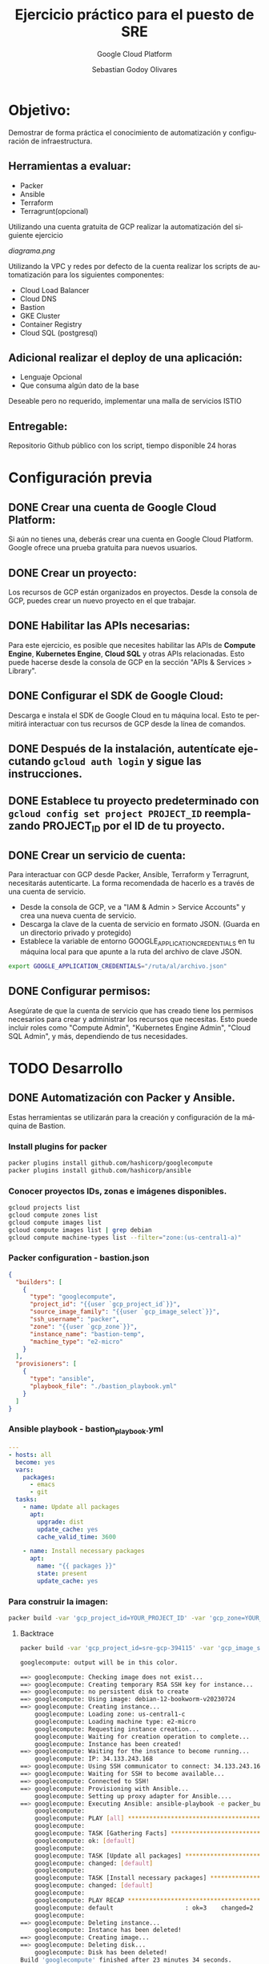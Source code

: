 :PROPERTIES:
:GPTEL_MODEL: gpt-3.5-turbo
:GPTEL_BOUNDS: ((40346 . 40713) (40820 . 42053))
:END:
#+TITLE: Ejercicio práctico para el puesto de SRE
#+SUBTITLE: Google Cloud Platform
#+AUTHOR: Sebastian Godoy Olivares
#+EMAIL: shackleto@riseup.net
#+DATE: 
#+DESCRIPTION: Practico SRE
#+KEYWORDS: devops, gcp
#+LANGUAGE: es
#+OPTIONS: toc:nil num:nil
#+CATEGORY: devops
#+TAGS: devops, gcp, cloud, iac

* Objetivo:
Demostrar de forma práctica el conocimiento de automatización y configuración de
infraestructura.

** Herramientas a evaluar:
- Packer
- Ansible
- Terraform
- Terragrunt(opcional)

Utilizando una cuenta gratuita de GCP realizar la automatización del siguiente
ejercicio

[[diagrama.png]]

Utilizando la VPC y redes por defecto de la cuenta realizar los scripts de
automatización para los siguientes componentes:
- Cloud Load Balancer
- Cloud DNS
- Bastion
- GKE Cluster
- Container Registry
- Cloud SQL (postgresql)

** Adicional realizar el deploy de una aplicación:
- Lenguaje Opcional
- Que consuma algún dato de la base

Deseable pero no requerido, implementar una malla de servicios ISTIO

** Entregable:
Repositorio Github público con los script, tiempo disponible 24 horas

* Configuración previa
** DONE Crear una cuenta de Google Cloud Platform:
  Si aún no tienes una, deberás crear una cuenta en Google Cloud Platform. Google ofrece una prueba gratuita para nuevos usuarios.

** DONE Crear un proyecto:
  Los recursos de GCP están organizados en proyectos. Desde la consola de GCP, puedes crear un nuevo proyecto en el que trabajar.

** DONE Habilitar las APIs necesarias:
  Para este ejercicio, es posible que necesites habilitar las APIs de *Compute Engine*, *Kubernetes Engine*, *Cloud SQL* y otras APIs relacionadas. Esto puede hacerse desde la consola de GCP en la sección "APIs & Services > Library".

** DONE Configurar el SDK de Google Cloud:
  Descarga e instala el SDK de Google Cloud en tu máquina local. Esto te permitirá interactuar con tus recursos de GCP desde la línea de comandos.

** DONE Después de la instalación, autentícate ejecutando =gcloud auth login= y sigue las instrucciones.

** DONE Establece tu proyecto predeterminado con =gcloud config set project PROJECT_ID= reemplazando PROJECT_ID por el ID de tu proyecto.

**  DONE Crear un servicio de cuenta:
Para interactuar con GCP desde Packer, Ansible, Terraform y Terragrunt, necesitarás autenticarte. La forma recomendada de hacerlo es a través de una cuenta de servicio.

- Desde la consola de GCP, ve a "IAM & Admin > Service Accounts" y crea una nueva cuenta de servicio.
- Descarga la clave de la cuenta de servicio en formato JSON. (Guarda en un directorio privado y protegido)
- Establece la variable de entorno GOOGLE_APPLICATION_CREDENTIALS en tu máquina local para que apunte a la ruta del archivo de clave JSON.

#+begin_src bash
export GOOGLE_APPLICATION_CREDENTIALS="/ruta/al/archivo.json"
#+end_src

** DONE Configurar permisos:
Asegúrate de que la cuenta de servicio que has creado tiene los permisos necesarios para crear y administrar los recursos que necesitas. Esto puede incluir roles como "Compute Admin", "Kubernetes Engine Admin", "Cloud SQL Admin", y más, dependiendo de tus necesidades.

* TODO Desarrollo
** DONE Automatización con Packer y Ansible.
Estas herramientas se utilizarán para la creación y configuración de la máquina de Bastion.

*** Install plugins for packer

#+begin_src bash
packer plugins install github.com/hashicorp/googlecompute
packer plugins install github.com/hashicorp/ansible
#+end_src

*** Conocer proyectos IDs, zonas e imágenes disponibles.
#+begin_src bash
gcloud projects list
gcloud compute zones list
gcloud compute images list
gcloud compute images list | grep debian
gcloud compute machine-types list --filter="zone:(us-central1-a)"
#+end_src

*** Packer configuration - bastion.json
#+begin_src json
{
  "builders": [
    {
      "type": "googlecompute",
      "project_id": "{{user `gcp_project_id`}}",
      "source_image_family": "{{user `gcp_image_select`}}",
      "ssh_username": "packer",
      "zone": "{{user `gcp_zone`}}",
      "instance_name": "bastion-temp",
      "machine_type": "e2-micro"
    }
  ],
  "provisioners": [
    {
      "type": "ansible",
      "playbook_file": "./bastion_playbook.yml"
    }
  ]
}
#+end_src

*** Ansible playbook - bastion_playbook.yml
#+begin_src yaml
---
- hosts: all
  become: yes
  vars:
    packages:
      - emacs
      - git
  tasks:
    - name: Update all packages
      apt:
        upgrade: dist
        update_cache: yes
        cache_valid_time: 3600

    - name: Install necessary packages
      apt:
        name: "{{ packages }}"
        state: present
        update_cache: yes
#+end_src

*** Para construir la imagen:
#+begin_src bash
packer build -var 'gcp_project_id=YOUR_PROJECT_ID' -var 'gcp_zone=YOUR_ZONE' bastion.json
#+end_src

**** Backtrace
#+begin_src bash
packer build -var 'gcp_project_id=sre-gcp-394115' -var 'gcp_image_select=debian-12' -var 'gcp_zone=us-central1-c' bastion.json

googlecompute: output will be in this color.

==> googlecompute: Checking image does not exist...
==> googlecompute: Creating temporary RSA SSH key for instance...
==> googlecompute: no persistent disk to create
==> googlecompute: Using image: debian-12-bookworm-v20230724
==> googlecompute: Creating instance...
    googlecompute: Loading zone: us-central1-c
    googlecompute: Loading machine type: e2-micro
    googlecompute: Requesting instance creation...
    googlecompute: Waiting for creation operation to complete...
    googlecompute: Instance has been created!
==> googlecompute: Waiting for the instance to become running...
    googlecompute: IP: 34.133.243.168
==> googlecompute: Using SSH communicator to connect: 34.133.243.168
==> googlecompute: Waiting for SSH to become available...
==> googlecompute: Connected to SSH!
==> googlecompute: Provisioning with Ansible...
    googlecompute: Setting up proxy adapter for Ansible....
==> googlecompute: Executing Ansible: ansible-playbook -e packer_build_name="googlecompute" -e packer_builder_type=googlecompute --ssh-extra-args '-o IdentitiesOnly=yes' -e ansible_ssh_private_key_file=/tmp/ansible-key2859791327 -i /tmp/packer-provisioner-ansible3150707614 /home/shackleton/Proyectos/SRE_GCP/sre_gcp/bastion_playbook.yml
    googlecompute:
    googlecompute: PLAY [all] *********************************************************************
    googlecompute:
    googlecompute: TASK [Gathering Facts] *********************************************************
    googlecompute: ok: [default]
    googlecompute:
    googlecompute: TASK [Update all packages] *****************************************************
    googlecompute: changed: [default]
    googlecompute:
    googlecompute: TASK [Install necessary packages] **********************************************
    googlecompute: changed: [default]
    googlecompute:
    googlecompute: PLAY RECAP *********************************************************************
    googlecompute: default                    : ok=3    changed=2    unreachable=0    failed=0    skipped=0    rescued=0    ignored=0
    googlecompute:
==> googlecompute: Deleting instance...
    googlecompute: Instance has been deleted!
==> googlecompute: Creating image...
==> googlecompute: Deleting disk...
    googlecompute: Disk has been deleted!
Build 'googlecompute' finished after 23 minutes 34 seconds.

==> Wait completed after 23 minutes 34 seconds

==> Builds finished. The artifacts of successful builds are:
--> googlecompute: A disk image was created: packer-1690487605
#+end_src

- En primer lugar, Packer verifica que la imagen que estás intentando crear no existe ya. Si existiera, Packer no continuaría con la build.
- Luego, Packer crea una clave SSH temporal para poder conectarse a la instancia que va a crear en Google Cloud Platform (GCP).
- Packer selecciona la imagen base debian-12-bookworm-v20230724 y crea la instancia en la zona us-central1-c con el tipo de máquina e2-micro.
- Después de que la instancia ha sido creada y está en ejecución, Packer se conecta a la instancia mediante SSH.
- Una vez conectado, Packer ejecuta el provisionador, en este caso Ansible, para configurar la instancia según tu playbook bastion_playbook.yml. Según la salida, Ansible ha actualizado los paquetes e instalado los paquetes necesarios.
- Después de que la configuración ha finalizado con éxito, Packer elimina la instancia.

A continuación, Packer crea la imagen a partir del estado del disco de la instancia justo después de que se haya ejecutado el provisionador. Finalmente, Packer elimina el disco temporal.

El resultado es una nueva imagen llamada packer-1690487605 que puedes usar para lanzar nuevas instancias con la configuración definida en tu playbook de Ansible.
** DONE Automatización con Terraform.
Esto se utilizará para configurar los otros componentes de la infraestructura. Configurar el Cloud Load Balancer, Cloud DNS, GKE Cluster, Container Registry y Cloud SQL.
*** main.tf
#+begin_src terraform
provider "google" {
  project = var.project_id
  region  = var.region
  zone    = var.zone
}

# GKE Cluster
resource "google_container_cluster" "small_cluster" {
  name                     = "small-cluster"
  location                 = var.region
  initial_node_count       = 1
  remove_default_node_pool = true

  master_auth {
    client_certificate_config {
      issue_client_certificate = false
    }
  }

  master_authorized_networks_config {
    cidr_blocks {
      cidr_block   = "0.0.0.0/0"
      display_name = "Any IP"
    }
  }
}

# GKE Node Pool
resource "google_container_node_pool" "primary" {
  name       = "small-pool"
  location   = var.region
  cluster    = google_container_cluster.small_cluster.name
  node_count = 1

  node_config {
    preemptible  = true
    machine_type = "e2-micro"
    disk_size_gb = 20

    oauth_scopes = [
      "https://www.googleapis.com/auth/logging.write",
      "https://www.googleapis.com/auth/monitoring",
    ]
  }

  autoscaling {
    min_node_count = 1
    max_node_count = 2
  }

  management {
    auto_repair  = true
    auto_upgrade = true
  }
}

# Cloud SQL Database
resource "google_sql_database_instance" "default" {
  name             = "database"
  region           = var.region
  database_version = "POSTGRES_13"

  settings {
    tier = "db-f1-micro"
  }
}

resource "google_sql_database" "default" {
  name     = "my-database"
  instance = google_sql_database_instance.default.name
}

# Load Balancer
resource "google_compute_forwarding_rule" "default" {
  name                  = "lb-rule"
  load_balancing_scheme = "EXTERNAL"
  port_range            = "80"
  target                = google_compute_target_pool.default.self_link
}

resource "google_compute_target_pool" "default" {
  name = "target-pool"
  instances = [
    google_compute_instance.bastion_host.self_link
  ]
}

# DNS Record
resource "google_dns_record_set" "www" {
  name         = "www.your-domain.com."
  type         = "A"
  ttl          = 300
  managed_zone = "your-zone-name"
  rrdatas      = [google_compute_forwarding_rule.default.IP_address]
}

# Bastion Host
resource "google_compute_instance" "bastion_host" {
  name         = "bastion"
  machine_type = "e1-micro"
  zone         = var.zone

  boot_disk {
    initialize_params {
      image = var.bastion_image
    }
  }

  network_interface {
    network = "default"

    access_config {
      // Ephemeral IP
    }
  }

  service_account {
    scopes = [
      "https://www.googleapis.com/auth/logging.write",
      "https://www.googleapis.com/auth/monitoring",
      "https://www.googleapis.com/auth/pubsub",
      "https://www.googleapis.com/auth/service.management.readonly",
      "https://www.googleapis.com/auth/servicecontrol",
      "https://www.googleapis.com/auth/trace.append",
    ]
  }
}
#+end_src

*** Terraform init
#+begin_src bash
terraform init

Initializing the backend...

Initializing provider plugins...
- Finding latest version of hashicorp/google...
- Installing hashicorp/google v4.75.1...
- Installed hashicorp/google v4.75.1 (signed by HashiCorp)

Terraform has created a lock file .terraform.lock.hcl to record the provider
selections it made above. Include this file in your version control repository
so that Terraform can guarantee to make the same selections by default when
you run "terraform init" in the future.

Terraform has been successfully initialized!

You may now begin working with Terraform. Try running "terraform plan" to see
any changes that are required for your infrastructure. All Terraform commands
should now work.

If you ever set or change modules or backend configuration for Terraform,
rerun this command to reinitialize your working directory. If you forget, other
commands will detect it and remind you to do so if necessary.
#+end_src

#+begin_src bash
gcloud auth application-default login
#+end_src

*** terraform plan
#+begin_src bash
terraform plan

Terraform used the selected providers to generate the following execution plan. Resource actions are indicated with the following symbols:
  + create

Terraform will perform the following actions:

  # google_compute_backend_service.webservers_backend will be created
  + resource "google_compute_backend_service" "webservers_backend" {
      + connection_draining_timeout_sec = 300
      + creation_timestamp              = (known after apply)
      + fingerprint                     = (known after apply)
      + generated_id                    = (known after apply)
      + health_checks                   = (known after apply)
      + id                              = (known after apply)
      + load_balancing_scheme           = "EXTERNAL"
      + name                            = "webservers-backend"
      + port_name                       = (known after apply)
      + project                         = (known after apply)
      + protocol                        = (known after apply)
      + self_link                       = (known after apply)
      + session_affinity                = (known after apply)
      + timeout_sec                     = (known after apply)

      + cdn_policy {
          + cache_mode                   = (known after apply)
          + client_ttl                   = (known after apply)
          + default_ttl                  = (known after apply)
          + max_ttl                      = (known after apply)
          + negative_caching             = (known after apply)
          + serve_while_stale            = (known after apply)
          + signed_url_cache_max_age_sec = (known after apply)

          + bypass_cache_on_request_headers {
              + header_name = (known after apply)
            }

          + cache_key_policy {
              + include_host           = (known after apply)
              + include_http_headers   = (known after apply)
              + include_named_cookies  = (known after apply)
              + include_protocol       = (known after apply)
              + include_query_string   = (known after apply)
              + query_string_blacklist = (known after apply)
              + query_string_whitelist = (known after apply)
            }

          + negative_caching_policy {
              + code = (known after apply)
              + ttl  = (known after apply)
            }
        }

      + log_config {
          + enable      = (known after apply)
          + sample_rate = (known after apply)
        }
    }

  # google_compute_global_forwarding_rule.http will be created
  + resource "google_compute_global_forwarding_rule" "http" {
      + base_forwarding_rule  = (known after apply)
      + id                    = (known after apply)
      + ip_address            = (known after apply)
      + ip_protocol           = (known after apply)
      + label_fingerprint     = (known after apply)
      + load_balancing_scheme = "EXTERNAL"
      + name                  = "http-content-rule"
      + network               = (known after apply)
      + port_range            = "80"
      + project               = (known after apply)
      + psc_connection_id     = (known after apply)
      + psc_connection_status = (known after apply)
      + self_link             = (known after apply)
      + target                = (known after apply)
    }

  # google_compute_health_check.default will be created
  + resource "google_compute_health_check" "default" {
      + check_interval_sec  = 30
      + creation_timestamp  = (known after apply)
      + healthy_threshold   = 2
      + id                  = (known after apply)
      + name                = "default"
      + project             = (known after apply)
      + self_link           = (known after apply)
      + timeout_sec         = 5
      + type                = (known after apply)
      + unhealthy_threshold = 10

      + http_health_check {
          + port         = 80
          + proxy_header = "NONE"
          + request_path = "/"
        }

      + log_config {
          + enable = (known after apply)
        }
    }

  # google_compute_instance_group.webservers will be created
  + resource "google_compute_instance_group" "webservers" {
      + id        = (known after apply)
      + instances = (known after apply)
      + name      = "web-instances"
      + network   = (known after apply)
      + project   = (known after apply)
      + self_link = (known after apply)
      + size      = (known after apply)
      + zone      = (known after apply)
    }

  # google_compute_network.vpc_network will be created
  + resource "google_compute_network" "vpc_network" {
      + auto_create_subnetworks                   = true
      + delete_default_routes_on_create           = false
      + gateway_ipv4                              = (known after apply)
      + id                                        = (known after apply)
      + internal_ipv6_range                       = (known after apply)
      + mtu                                       = (known after apply)
      + name                                      = "my-vpc"
      + network_firewall_policy_enforcement_order = "AFTER_CLASSIC_FIREWALL"
      + project                                   = (known after apply)
      + routing_mode                              = (known after apply)
      + self_link                                 = (known after apply)
    }

  # google_compute_target_http_proxy.http will be created
  + resource "google_compute_target_http_proxy" "http" {
      + creation_timestamp = (known after apply)
      + id                 = (known after apply)
      + name               = "http-lb-proxy"
      + project            = (known after apply)
      + proxy_bind         = (known after apply)
      + proxy_id           = (known after apply)
      + self_link          = (known after apply)
      + url_map            = (known after apply)
    }

  # google_compute_url_map.urlmap will be created
  + resource "google_compute_url_map" "urlmap" {
      + creation_timestamp = (known after apply)
      + default_service    = (known after apply)
      + fingerprint        = (known after apply)
      + id                 = (known after apply)
      + map_id             = (known after apply)
      + name               = "lb-url-map"
      + project            = (known after apply)
      + self_link          = (known after apply)
    }

  # google_container_cluster.cluster will be created
  + resource "google_container_cluster" "cluster" {
      + cluster_ipv4_cidr           = (known after apply)
      + datapath_provider           = (known after apply)
      + default_max_pods_per_node   = (known after apply)
      + enable_binary_authorization = false
      + enable_intranode_visibility = (known after apply)
      + enable_kubernetes_alpha     = false
      + enable_l4_ilb_subsetting    = false
      + enable_legacy_abac          = false
      + enable_shielded_nodes       = true
      + endpoint                    = (known after apply)
      + id                          = (known after apply)
      + initial_node_count          = 3
      + label_fingerprint           = (known after apply)
      + location                    = "us-central1"
      + logging_service             = (known after apply)
      + master_version              = (known after apply)
      + monitoring_service          = (known after apply)
      + name                        = "my-cluster"
      + network                     = "default"
      + networking_mode             = (known after apply)
      + node_locations              = (known after apply)
      + node_version                = (known after apply)
      + operation                   = (known after apply)
      + private_ipv6_google_access  = (known after apply)
      + project                     = (known after apply)
      + self_link                   = (known after apply)
      + services_ipv4_cidr          = (known after apply)
      + subnetwork                  = (known after apply)
      + tpu_ipv4_cidr_block         = (known after apply)

      + addons_config {
          + cloudrun_config {
              + disabled           = (known after apply)
              + load_balancer_type = (known after apply)
            }

          + config_connector_config {
              + enabled = (known after apply)
            }

          + dns_cache_config {
              + enabled = (known after apply)
            }

          + gce_persistent_disk_csi_driver_config {
              + enabled = (known after apply)
            }

          + gcp_filestore_csi_driver_config {
              + enabled = (known after apply)
            }

          + gke_backup_agent_config {
              + enabled = (known after apply)
            }

          + horizontal_pod_autoscaling {
              + disabled = (known after apply)
            }

          + http_load_balancing {
              + disabled = (known after apply)
            }

          + network_policy_config {
              + disabled = (known after apply)
            }
        }

      + authenticator_groups_config {
          + security_group = (known after apply)
        }

      + cluster_autoscaling {
          + enabled = (known after apply)

          + auto_provisioning_defaults {
              + boot_disk_kms_key = (known after apply)
              + disk_size         = (known after apply)
              + disk_type         = (known after apply)
              + image_type        = (known after apply)
              + min_cpu_platform  = (known after apply)
              + oauth_scopes      = (known after apply)
              + service_account   = (known after apply)

              + management {
                  + auto_repair     = (known after apply)
                  + auto_upgrade    = (known after apply)
                  + upgrade_options = (known after apply)
                }

              + shielded_instance_config {
                  + enable_integrity_monitoring = (known after apply)
                  + enable_secure_boot          = (known after apply)
                }

              + upgrade_settings {
                  + max_surge       = (known after apply)
                  + max_unavailable = (known after apply)
                  + strategy        = (known after apply)

                  + blue_green_settings {
                      + node_pool_soak_duration = (known after apply)

                      + standard_rollout_policy {
                          + batch_node_count    = (known after apply)
                          + batch_percentage    = (known after apply)
                          + batch_soak_duration = (known after apply)
                        }
                    }
                }
            }

          + resource_limits {
              + maximum       = (known after apply)
              + minimum       = (known after apply)
              + resource_type = (known after apply)
            }
        }

      + confidential_nodes {
          + enabled = (known after apply)
        }

      + cost_management_config {
          + enabled = (known after apply)
        }

      + database_encryption {
          + key_name = (known after apply)
          + state    = (known after apply)
        }

      + default_snat_status {
          + disabled = (known after apply)
        }

      + gateway_api_config {
          + channel = (known after apply)
        }

      + ip_allocation_policy {
          + cluster_ipv4_cidr_block       = (known after apply)
          + cluster_secondary_range_name  = (known after apply)
          + services_ipv4_cidr_block      = (known after apply)
          + services_secondary_range_name = (known after apply)
          + stack_type                    = (known after apply)

          + pod_cidr_overprovision_config {
              + disabled = (known after apply)
            }
        }

      + logging_config {
          + enable_components = (known after apply)
        }

      + master_auth {
          + client_certificate     = (known after apply)
          + client_key             = (sensitive value)
          + cluster_ca_certificate = (known after apply)

          + client_certificate_config {
              + issue_client_certificate = false
            }
        }

      + master_authorized_networks_config {
          + gcp_public_cidrs_access_enabled = (known after apply)

          + cidr_blocks {
              + cidr_block   = (known after apply)
              + display_name = (known after apply)
            }
        }

      + mesh_certificates {
          + enable_certificates = (known after apply)
        }

      + monitoring_config {
          + enable_components = (known after apply)

          + managed_prometheus {
              + enabled = (known after apply)
            }
        }

      + node_config {
          + boot_disk_kms_key = (known after apply)
          + disk_size_gb      = (known after apply)
          + disk_type         = (known after apply)
          + guest_accelerator = (known after apply)
          + image_type        = (known after apply)
          + labels            = (known after apply)
          + local_ssd_count   = (known after apply)
          + logging_variant   = (known after apply)
          + machine_type      = (known after apply)
          + metadata          = (known after apply)
          + min_cpu_platform  = (known after apply)
          + node_group        = (known after apply)
          + oauth_scopes      = (known after apply)
          + preemptible       = (known after apply)
          + resource_labels   = (known after apply)
          + service_account   = (known after apply)
          + spot              = (known after apply)
          + tags              = (known after apply)
          + taint             = (known after apply)

          + advanced_machine_features {
              + threads_per_core = (known after apply)
            }

          + ephemeral_storage_local_ssd_config {
              + local_ssd_count = (known after apply)
            }

          + gcfs_config {
              + enabled = (known after apply)
            }

          + gvnic {
              + enabled = (known after apply)
            }

          + kubelet_config {
              + cpu_cfs_quota        = (known after apply)
              + cpu_cfs_quota_period = (known after apply)
              + cpu_manager_policy   = (known after apply)
              + pod_pids_limit       = (known after apply)
            }

          + linux_node_config {
              + sysctls = (known after apply)
            }

          + local_nvme_ssd_block_config {
              + local_ssd_count = (known after apply)
            }

          + reservation_affinity {
              + consume_reservation_type = (known after apply)
              + key                      = (known after apply)
              + values                   = (known after apply)
            }

          + shielded_instance_config {
              + enable_integrity_monitoring = (known after apply)
              + enable_secure_boot          = (known after apply)
            }

          + sole_tenant_config {
              + node_affinity {
                  + key      = (known after apply)
                  + operator = (known after apply)
                  + values   = (known after apply)
                }
            }

          + workload_metadata_config {
              + mode = (known after apply)
            }
        }

      + node_pool {
          + initial_node_count          = (known after apply)
          + instance_group_urls         = (known after apply)
          + managed_instance_group_urls = (known after apply)
          + max_pods_per_node           = (known after apply)
          + name                        = (known after apply)
          + name_prefix                 = (known after apply)
          + node_count                  = (known after apply)
          + node_locations              = (known after apply)
          + version                     = (known after apply)

          + autoscaling {
              + location_policy      = (known after apply)
              + max_node_count       = (known after apply)
              + min_node_count       = (known after apply)
              + total_max_node_count = (known after apply)
              + total_min_node_count = (known after apply)
            }

          + management {
              + auto_repair  = (known after apply)
              + auto_upgrade = (known after apply)
            }

          + network_config {
              + create_pod_range     = (known after apply)
              + enable_private_nodes = (known after apply)
              + pod_ipv4_cidr_block  = (known after apply)
              + pod_range            = (known after apply)

              + pod_cidr_overprovision_config {
                  + disabled = (known after apply)
                }
            }

          + node_config {
              + boot_disk_kms_key = (known after apply)
              + disk_size_gb      = (known after apply)
              + disk_type         = (known after apply)
              + guest_accelerator = (known after apply)
              + image_type        = (known after apply)
              + labels            = (known after apply)
              + local_ssd_count   = (known after apply)
              + logging_variant   = (known after apply)
              + machine_type      = (known after apply)
              + metadata          = (known after apply)
              + min_cpu_platform  = (known after apply)
              + node_group        = (known after apply)
              + oauth_scopes      = (known after apply)
              + preemptible       = (known after apply)
              + resource_labels   = (known after apply)
              + service_account   = (known after apply)
              + spot              = (known after apply)
              + tags              = (known after apply)
              + taint             = (known after apply)

              + advanced_machine_features {
                  + threads_per_core = (known after apply)
                }

              + ephemeral_storage_local_ssd_config {
                  + local_ssd_count = (known after apply)
                }

              + gcfs_config {
                  + enabled = (known after apply)
                }

              + gvnic {
                  + enabled = (known after apply)
                }

              + kubelet_config {
                  + cpu_cfs_quota        = (known after apply)
                  + cpu_cfs_quota_period = (known after apply)
                  + cpu_manager_policy   = (known after apply)
                  + pod_pids_limit       = (known after apply)
                }

              + linux_node_config {
                  + sysctls = (known after apply)
                }

              + local_nvme_ssd_block_config {
                  + local_ssd_count = (known after apply)
                }

              + reservation_affinity {
                  + consume_reservation_type = (known after apply)
                  + key                      = (known after apply)
                  + values                   = (known after apply)
                }

              + shielded_instance_config {
                  + enable_integrity_monitoring = (known after apply)
                  + enable_secure_boot          = (known after apply)
                }

              + sole_tenant_config {
                  + node_affinity {
                      + key      = (known after apply)
                      + operator = (known after apply)
                      + values   = (known after apply)
                    }
                }

              + workload_metadata_config {
                  + mode = (known after apply)
                }
            }

          + placement_policy {
              + type = (known after apply)
            }

          + upgrade_settings {
              + max_surge       = (known after apply)
              + max_unavailable = (known after apply)
              + strategy        = (known after apply)

              + blue_green_settings {
                  + node_pool_soak_duration = (known after apply)

                  + standard_rollout_policy {
                      + batch_node_count    = (known after apply)
                      + batch_percentage    = (known after apply)
                      + batch_soak_duration = (known after apply)
                    }
                }
            }
        }

      + node_pool_defaults {
          + node_config_defaults {
              + logging_variant = (known after apply)
            }
        }

      + notification_config {
          + pubsub {
              + enabled = (known after apply)
              + topic   = (known after apply)

              + filter {
                  + event_type = (known after apply)
                }
            }
        }

      + release_channel {
          + channel = (known after apply)
        }

      + security_posture_config {
          + mode               = (known after apply)
          + vulnerability_mode = (known after apply)
        }

      + service_external_ips_config {
          + enabled = (known after apply)
        }

      + vertical_pod_autoscaling {
          + enabled = (known after apply)
        }

      + workload_identity_config {
          + workload_pool = (known after apply)
        }
    }

  # google_container_registry.default will be created
  + resource "google_container_registry" "default" {
      + bucket_self_link = (known after apply)
      + id               = (known after apply)
      + location         = "US"
      + project          = (known after apply)
    }

  # google_dns_managed_zone.dns_zone will be created
  + resource "google_dns_managed_zone" "dns_zone" {
      + creation_time   = (known after apply)
      + description     = "Managed DNS zone for the domain"
      + dns_name        = "mydomain.com."
      + force_destroy   = false
      + id              = (known after apply)
      + managed_zone_id = (known after apply)
      + name            = "dns-zone"
      + name_servers    = (known after apply)
      + project         = (known after apply)
      + visibility      = "public"

      + cloud_logging_config {
          + enable_logging = (known after apply)
        }
    }

  # google_sql_database_instance.master will be created
  + resource "google_sql_database_instance" "master" {
      + available_maintenance_versions = (known after apply)
      + connection_name                = (known after apply)
      + database_version               = "POSTGRES_13"
      + deletion_protection            = true
      + encryption_key_name            = (known after apply)
      + first_ip_address               = (known after apply)
      + id                             = (known after apply)
      + instance_type                  = (known after apply)
      + ip_address                     = (known after apply)
      + maintenance_version            = (known after apply)
      + master_instance_name           = (known after apply)
      + name                           = "master-instance"
      + private_ip_address             = (known after apply)
      + project                        = (known after apply)
      + public_ip_address              = (known after apply)
      + region                         = (known after apply)
      + self_link                      = (known after apply)
      + server_ca_cert                 = (known after apply)
      + service_account_email_address  = (known after apply)

      + replica_configuration {
          + ca_certificate            = (known after apply)
          + client_certificate        = (known after apply)
          + client_key                = (known after apply)
          + connect_retry_interval    = (known after apply)
          + dump_file_path            = (known after apply)
          + failover_target           = (known after apply)
          + master_heartbeat_period   = (known after apply)
          + password                  = (sensitive value)
          + ssl_cipher                = (known after apply)
          + username                  = (known after apply)
          + verify_server_certificate = (known after apply)
        }

      + settings {
          + activation_policy     = "ALWAYS"
          + availability_type     = "ZONAL"
          + connector_enforcement = (known after apply)
          + disk_autoresize       = true
          + disk_autoresize_limit = 0
          + disk_size             = (known after apply)
          + disk_type             = "PD_SSD"
          + pricing_plan          = "PER_USE"
          + tier                  = "db-f1-micro"
          + user_labels           = (known after apply)
          + version               = (known after apply)

          + backup_configuration {
              + binary_log_enabled             = (known after apply)
              + enabled                        = (known after apply)
              + location                       = (known after apply)
              + point_in_time_recovery_enabled = (known after apply)
              + start_time                     = (known after apply)
              + transaction_log_retention_days = (known after apply)

              + backup_retention_settings {
                  + retained_backups = (known after apply)
                  + retention_unit   = (known after apply)
                }
            }

          + ip_configuration {
              + allocated_ip_range                            = (known after apply)
              + enable_private_path_for_google_cloud_services = (known after apply)
              + ipv4_enabled                                  = (known after apply)
              + private_network                               = (known after apply)
              + require_ssl                                   = (known after apply)

              + authorized_networks {
                  + expiration_time = (known after apply)
                  + name            = (known after apply)
                  + value           = (known after apply)
                }
            }

          + location_preference {
              + follow_gae_application = (known after apply)
              + secondary_zone         = (known after apply)
              + zone                   = (known after apply)
            }
        }
    }

Plan: 11 to add, 0 to change, 0 to destroy.



Note: You didn't use the -out option to save this plan, so Terraform can't guarantee to take exactly these actions if you run "terraform apply" now.
#+end_src

*** terraform apply
#+begin_src bash
terraform apply --auto-approve
#+end_src
** DONE Contenerizar aplicación.

*** Dockerfile

#+begin_src dockerfile
FROM python:3.9

MAINTAINER Sebastian Godoy Olivares <shackleton@riseup.net>

ENV PYTHONDONTWRITEBYTECODE 1
ENV PYTHONUNBUFFERED 1

WORKDIR /app

COPY requirements.txt .

COPY pickle_model.pkl .

RUN pip install --upgrade pip

COPY . .

RUN pip install scikit-learn

RUN pip install -r requirements.txt

EXPOSE 8000

CMD ["uvicorn", "main:app", "--host", "0.0.0.0", "--port", "8000"]
#+end_src

*** Para compilar la imagen Docker y establecer un nombre para la imagen.

1. Navega a la ubicación donde se encuentra el archivo =Dockerfile= en tu proyecto.

2. Ejecuta el siguiente comando para compilar la imagen:

   #+begin_src 
   docker build -t nombre_imagen .
   #+end_src

***** Compilacion de docker imagen
#+begin_src bash
docker build -t fastapi-app .
docker image ls | grep fastapi-app
#+end_src

*** Registrar imagen docker en container registry de google cloud

1. Asegúrate de tener la imagen Docker compilada en tu entorno de desarrollo.

2. Inicia sesión en tu cuenta de Google Cloud Platform (GCP) utilizando el siguiente comando:
   #+begin_src 
   gcloud auth login
   #+end_src

3. Establece tu proyecto de GCP como proyecto actual utilizando el siguiente comando:
   #+begin_src 
   gcloud config set project <nombre_del_proyecto>
   #+end_src

4. Autentica Docker para usar el registro de contenedores de Google Cloud utilizando el siguiente comando:
   #+begin_src 
   gcloud auth configure-docker
   #+end_src

5. Etiqueta tu imagen Docker para que sea compatible con el registro de contenedores de Google Cloud. Puedes hacerlo utilizando el siguiente comando:
   #+begin_src 
   docker tag <nombre_de_la_imagen>:<etiqueta> gcr.io/<nombre_del_proyecto>/<nombre_de_la_imagen>:<etiqueta>
   #+end_src
   Reemplaza =<nombre_de_la_imagen>= con el nombre de tu imagen y =<etiqueta>= con la etiqueta que desees usar.

6. Finalmente, haz push de tu imagen Docker al registro de contenedores de Google Cloud utilizando el siguiente comando:
   #+begin_src 
   docker push gcr.io/<nombre_del_proyecto>/<nombre_de_la_imagen>:<etiqueta>
   #+end_src

#+begin_src bash
docker build -t gcr.io/PROJECT_ID/my-app .
docker push gcr.io/PROJECT_ID/my-app
#+end_src

** TODO Deploy docker imagen on GKE
Luego, para desplegar el contenedor en el cluster GKE, necesitarías crear un archivo de configuración de Kubernetes y aplicarlo con kubectl apply -f.

*** Deploy kubectl
#+begin_src yaml
---
apiVersion: apps/v1
kind: Deployment
metadata:
  name: model-fastapi-deployment
spec:
  replicas: 3
  selector:
    matchLabels:
      app: model-fastapi-deployment
  template:
    metadata:
      labels:
        app: model-fastapi-deployment
    spec:
      containers:
        - name: model-fastapi
          image: gcr.io/sre-gcp-394115/fastapi-app:latest"
          imagePullPolicy: Always
          ports:
            - name: fastapi-port
              containerPort: 8000

---
apiVersion: v1
kind: Service
metadata:
  name: model-fastapi-service
spec:
  selector:
    app: model-fastapi-deployment
  type: LoadBalancer
  ports:
    - protocol: TCP
      port: 80
      targetPort: fastapi-port

#+end_src


#+begin_src bash
kubectl apply -f deployment.yaml
#+end_src


*** deploy terraform

#+begin_src bash
provider "google" {
  project = var.project_id
  region  = var.region
  zone    = var.zone
}

data "google_client_config" "default" {}

# GKE Cluster
resource "google_container_cluster" "small_cluster" {
  name                     = "small-cluster-k8s"
  location                 = "us-central1-f"
  initial_node_count       = 1
  remove_default_node_pool = true

  master_auth {
    client_certificate_config {
      issue_client_certificate = false
    }
  }

  # master_authorized_networks_config {
  #   cidr_blocks {
  #     cidr_block   = "0.0.0.0/0"
  #     display_name = "Any IP"
  #   }
  # }
}

# GKE Node Pool
resource "google_container_node_pool" "primary" {
  name       = "small-pool-k8s"
  location   = "us-central1-f"
  cluster    = google_container_cluster.small_cluster.name
  node_count = 1

  node_config {
    preemptible  = true
    machine_type = "e2-small"
    disk_size_gb = 10

    oauth_scopes = [
      "https://www.googleapis.com/auth/logging.write",
      "https://www.googleapis.com/auth/monitoring",
    ]
  }

  autoscaling {
    min_node_count = 2
    max_node_count = 3
  }

  management {
    auto_repair  = true
    auto_upgrade = true
  }
}
# Get Cluster data after it's created
data "google_container_cluster" "cluster" {
  name     = google_container_cluster.small_cluster.name
  location = "us-central1-f"
  depends_on = [
    google_container_cluster.small_cluster
  ]
}

# Kubernetes provider configuration using the cluster data
provider "kubernetes" {
#  host                   = data.google_container_cluster.cluster.endpoint
  host                   = "https://${google_container_cluster.small_cluster.endpoint}"
  token                  = data.google_client_config.default.access_token
  cluster_ca_certificate = base64decode(data.google_container_cluster.cluster.master_auth.0.cluster_ca_certificate)
}

# docker image deploy on GKE
resource "kubernetes_deployment" "app" {
  metadata {
    name = "fastapi-app-deployment"
    labels = {
      app = "fastapi-app"
    }
  }

  spec {
    replicas = 2

    selector {
      match_labels = {
        app = "fastapi-app"
      }
    }

    template {
      metadata {
        labels = {
          app = "fastapi-app"
        }
      }

      spec {
        container {
          image = "gcr.io/${var.project_id}/fastapi-app:latest" // reemplaza con la ruta a tu imagen
          name  = "fastapi-app"

          port {
            container_port = 8000 // reemplaza con el puerto que tu app escucha
          }
        }
      }
    }
  }
}

resource "kubernetes_service" "app" {
  metadata {
    name = "fastapi-app-service"
  }

  spec {
    selector = {
      app = kubernetes_deployment.app.metadata[0].labels.app
    }

    port {
      port        = 80
      target_port = 8000 // este debe ser el mismo puerto que definiste en tu Deployment
    }

    type = "LoadBalancer"
  }
}

# Cloud SQL Database
resource "google_sql_database_instance" "default" {
  name             = "postgres-instance"
  region           = var.region
  database_version = "POSTGRES_13"

  settings {
    tier = "db-f1-micro"
  }
}

resource "google_sql_database" "default" {
  name     = "my-postgres-database"
  instance = google_sql_database_instance.default.name
}

# Load Balancer
resource "google_compute_forwarding_rule" "default" {
  name                  = "lb-rule"
  load_balancing_scheme = "EXTERNAL"
  port_range            = "80"
  target                = google_compute_target_pool.default.self_link
}

resource "google_compute_target_pool" "default" {
  name = "target-pool"
  instances = [
    google_compute_instance.bastion_host.self_link
  ]
}

# # DNS Record
# resource "google_dns_record_set" "www" {
#   name         = "www.your-domain.com."
#   type         = "A"
#   ttl          = 300
#   managed_zone = "your-zone-name"
#   rrdatas      = [google_compute_forwarding_rule.default.IP_address]
# }

# Bastion Host
resource "google_compute_instance" "bastion_host" {
  name         = "bastion"
  machine_type = "e2-medium"
  zone         = var.zone

  boot_disk {
    initialize_params {
      image = var.bastion_image
    }
  }

  network_interface {
    network = "default"

    access_config {
      // Ephemeral IP
    }
  }

  service_account {
    scopes = [
      "https://www.googleapis.com/auth/logging.write",
      "https://www.googleapis.com/auth/monitoring",
      "https://www.googleapis.com/auth/pubsub",
      "https://www.googleapis.com/auth/service.management.readonly",
      "https://www.googleapis.com/auth/servicecontrol",
      "https://www.googleapis.com/auth/trace.append",
    ]
  }
}

#+end_src
